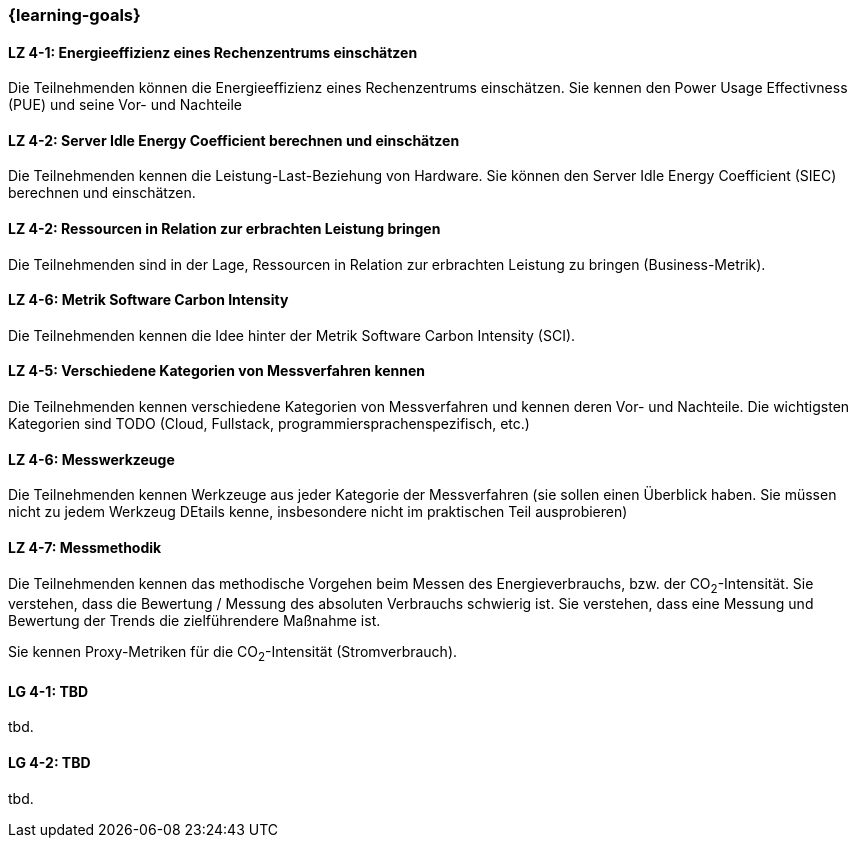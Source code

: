 === {learning-goals}

// tag::DE[]

[[LZ-4-1]]
==== LZ 4-1: Energieeffizienz eines Rechenzentrums einschätzen
Die Teilnehmenden können die Energieeffizienz eines Rechenzentrums einschätzen. Sie kennen den Power Usage Effectivness (PUE) und seine Vor- und Nachteile

[[LZ-4-2]]
==== LZ 4-2: Server Idle Energy Coefficient berechnen und einschätzen
Die Teilnehmenden kennen die Leistung-Last-Beziehung von Hardware. Sie können den Server Idle Energy Coefficient (SIEC) berechnen und einschätzen.

[[LZ-4-2]]
==== LZ 4-2: Ressourcen in Relation zur erbrachten Leistung  bringen
Die Teilnehmenden sind in der Lage, Ressourcen in Relation zur erbrachten Leistung zu bringen
(Business-Metrik).

[[LZ-4-4]]
==== LZ 4-6: Metrik Software Carbon Intensity
Die Teilnehmenden kennen die Idee hinter der Metrik Software Carbon Intensity (SCI).

[[LZ-4-5]]
==== LZ 4-5: Verschiedene Kategorien von Messverfahren kennen
Die Teilnehmenden kennen verschiedene Kategorien von Messverfahren und kennen deren Vor- und
Nachteile.
Die wichtigsten Kategorien sind TODO (Cloud, Fullstack, programmiersprachenspezifisch, etc.)

[[LZ-4-6]]
==== LZ 4-6: Messwerkzeuge
Die Teilnehmenden kennen Werkzeuge aus jeder Kategorie der Messverfahren (sie sollen einen Überblick haben. Sie müssen nicht zu jedem Werkzeug DEtails kenne, insbesondere nicht im praktischen Teil ausprobieren)

[[LZ-4-7]]
==== LZ 4-7: Messmethodik
Die Teilnehmenden kennen das methodische Vorgehen beim Messen des Energieverbrauchs, bzw. der CO~2~-Intensität. Sie verstehen, dass die Bewertung / Messung des absoluten Verbrauchs schwierig ist. Sie verstehen, dass eine Messung und Bewertung der Trends die zielführendere Maßnahme ist.

Sie kennen Proxy-Metriken für die CO~2~-Intensität (Stromverbrauch).



// end::DE[]

// tag::EN[]
[[LG-4-1]]
==== LG 4-1: TBD
tbd.

[[LG-4-2]]
==== LG 4-2: TBD
tbd.
// end::EN[]

